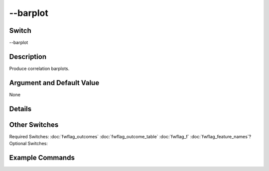 .. _fwflag_barplot:
=========
--barplot
=========
Switch
======

--barplot

Description
===========

Produce correlation barplots.

Argument and Default Value
==========================

None

Details
=======


Other Switches
==============

Required Switches:
:doc:`fwflag_outcomes` :doc:`fwflag_outcome_table` :doc:`fwflag_f` :doc:`fwflag_feature_names`? Optional Switches:


Example Commands
================
.. code:doc:`fwflag_block`:: python
